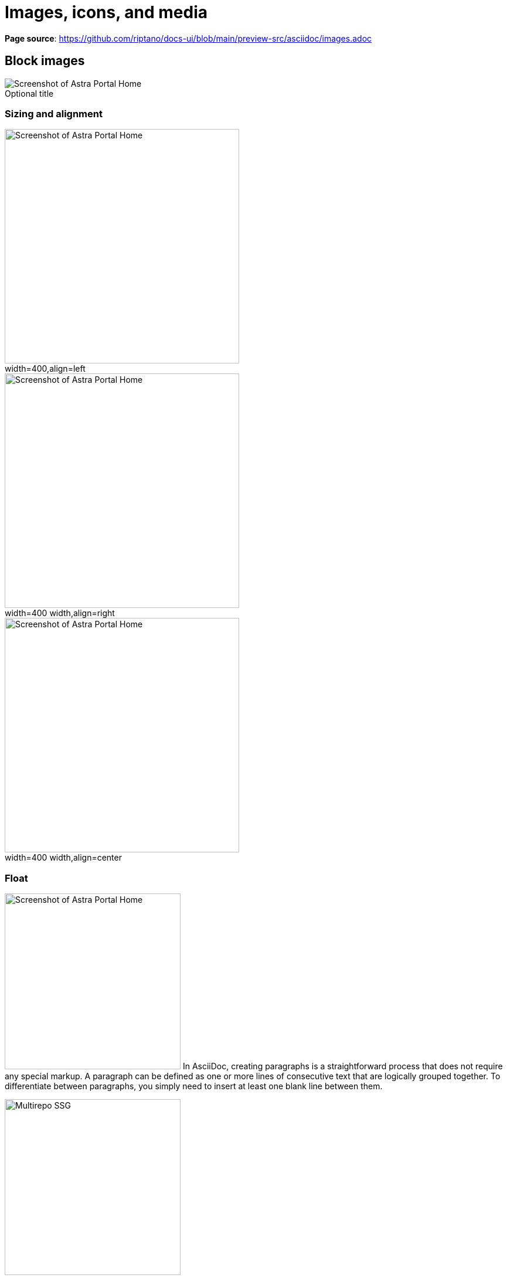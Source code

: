 = Images, icons, and media
:idprefix:
:idseparator: -
:figure-caption!:

*Page source*: https://github.com/riptano/docs-ui/blob/main/preview-src/asciidoc/images.adoc

== Block images

.Optional title
image::../img/screenshot.png[alt="Screenshot of Astra Portal Home"]

=== Sizing and alignment

.width=400,align=left
image::../img/screenshot.png[alt="Screenshot of Astra Portal Home",width=400,align=left]

.width=400 width,align=right
image::../img/screenshot.png[alt="Screenshot of Astra Portal Home",width=400,align=right]

.width=400 width,align=center
image::../img/screenshot.png[alt="Screenshot of Astra Portal Home",width=400,align=center]

=== Float

[.float-group]
--
image:../img/screenshot.png[alt="Screenshot of Astra Portal Home",300,float=right,role=float-gap]
In AsciiDoc, creating paragraphs is a straightforward process that does not require any special markup. A paragraph can be defined as one or more lines of consecutive text that are logically grouped together. To differentiate between paragraphs, you simply need to insert at least one blank line between them.
--

[.float-group]
--
image::../img/multirepo-ssg.svg[Multirepo SSG,300,float=left,role=float-gap]
In AsciiDoc, creating paragraphs is a straightforward process that does not require any special markup. A paragraph can be defined as one or more lines of consecutive text that are logically grouped together. To differentiate between paragraphs, you simply need to insert at least one blank line between them.
--

=== Light and dark mode images

You can make an image appear differently in light mode vs. dark mode.

==== Two separate images

[NOTE]
====
Define two images: one that looks good in light mode, and one that looks good in dark mode.
Then, assign the corresponding `for-light` and `for-dark` roles to each image.

* All non-SVG images, such as screenshot PNG files, must use this method.
* All SVG images that do not use <<svg-images-css,CSS variables>> must use this method.

[source,asciidoc]
----
image::vector-ui-light.png[alt="Alt text",width=400,role=for-light]
image::vector-ui-dark.png[alt="Alt text",width=400,role=for-dark]
----
====

image::../img/vector-ui-light.png[alt="Alt text",width=400,role=for-light]
image::../img/vector-ui-dark.png[alt="Alt text",width=400,role=for-dark]

[#svg-images-css]
==== SVG images with CSS variables

[NOTE]
======
Use the custom `svg` macro to define an SVG image that uses CSS variables to support light and dark mode.

[source,asciidoc]
----
svg::ROOT:illustration.svg[alt="Alt text",width=400]
svg::ROOT:illustration.svg[Alt text,400,275]
----

The `svg` macro supports the following attributes: `width`, `height`, `role`, `alt`, `ariaLabel` and `title`.

[IMPORTANT]
====
CSS variables must use the tokens supported by the UI.
For example:

[source,svg,subs="+quotes"]
----
<svg viewBox="0 0 300 200" fill="none">
  <path fill="**var(--ds-text-primary)**" d="..." />
  <path stroke="**var(--ds-primary-outlined-border)**" d="..." />
  <path fill="**var(--ds-neutral-outlined-border)**" d="..." />
</svg>
----
====
======

// svg::../img/quickstart-overview.svg[]

[#icons]
== Icons

You can add icons in line with text and other elements.

[#font-icons]
=== Font icons

[NOTE]
======
Use the `icon` macro to invoke font icons from https://lucide.dev/icons/[Lucide Icons] and https://fonts.google.com/icons[Material Icons].
The `icon` macro follows https://developers.google.com/style/ui-elements#buttons[accessibility standards] and provides built-in support for light and dark mode.

Lucide is the default icon set.
You can invoke a Lucide icon with either `\icon:ICON-NAME[]` or `\icon:lucide:ICON-NAME[]`:

.Lucide
[source,asciidoc]
----
Click icon:settings[name="Settings"] to configure your settings. // <.>

icon:moon[alt="That's no moon"] // <.>

icon:sun[ariaLabel="Day time"] // <.>

icon:atom[title="Split the atom"] // <.>

icon:star[role="text-failure text-2xl"] // <.>

icon:star[size="60"] or icon:star[60] // <.>
----

<.> Use the `name` attribute to add visible text to the right of the icon.

<.> Use the `alt` attribute to define an `aria-label` for the icon.
The text is invisible but is read by screen readers.
+
_Do not use `alt` if `name` or `ariaLabel` is already defined._

<.> Identical to the `alt` attribute.
+
_Do not use `ariaLabel` if `name` or `alt` is already defined._

<.> The `title` attribute provides a visible tooltip on hover for pointer devices (not visible on touch devices).
+
_The `title` attribute is not read by most screen readers, and therefore its use is discouraged._
_If used, make sure to also define `alt` or `ariaLabel` to ensure accessibility._

<.> Use the `role` attribute to apply Tailwind CSS classes to the icon.

<.> Use the `size` attribute to define the size of the icon in pixels.
Alternatively, you can define the size in the first https://docs.asciidoctor.org/asciidoc/latest/attributes/positional-and-named-attributes/#positional[positional attribute] (shorthand for the `size` attribute).

You can invoke a Material icon with `\icon:material:icon-name[]`.
All of the same attributes apply:

.Material
[source,asciidoc]
----
Click icon:material:settings[name="Settings"] to configure your settings.

icon:material:air[alt="Whooosh"]

icon:material:volume-up[title="Turn it up"]

icon:material:directions-boat[role="text-warning text-2xl"]

icon:material:thumb-up[size=60]
----

.Legacy font icon methods
[%collapsible]
=====
[WARNING]
====
These methods were previously used to invoke font icons and should no longer be used.
====

Block or inline span with material-icons role::
+
--
Use the custom role `material-icons` on block or inline content. The content must be a material icon name in lower case. If there are spaces in the name, use underscores instead.

This method supports light and dark mode automatically.

.block style
[source]
----
[.material-icons]
thumb_up
----

.Inline style using a text span
[source]
----
Inline material icons [.material-icons]#thumb_up#
----

[.material-icons]#thumb_up# [.material-icons]#rocket_launch#
--

HTML passthrough::
+
--
Use block or inline HTML passthrough to create an icon element `<i class="icon-ICON-NAME"></i>`.

This method supports light and dark mode automatically.

.Block passthrough
[source]
----
++++
<i class="icon-boom-box"></i>
++++
----

.Inline passthrough
[source]
----
Inline lucide icons +++<i class="icon-boom-box"></i>+++
----

+++<i class="icon-boom-box"></i>+++ +++<i class="icon-atom"></i>+++ +++<i class="icon-moon"></i>+++
--
=====
======

// Lucide::
// +
// Click icon:settings[name="Settings"] to configure your settings.
// +
// icon:moon[alt="That's no moon"]
// +
// icon:atom[title="Split the atom"]
// +
// icon:star[role="text-failure text-2xl"]
// +
// icon:star[size="60"]

// Material::
// +
// Click icon:material:settings[name="Settings"] to configure your settings.
// +
// icon:material:air[alt="Whooosh"]
// +
// icon:material:volume-up[title="Turn it up"]
// +
// icon:material:directions-boat[role="text-warning text-2xl"]
// +
// icon:material:thumb-up[size=60]

=== SVG icons

[NOTE]
======
Use the inline `svg` macro to display a local SVG file as an icon.

[source,asciidoc]
----
svg:ROOT:ui/icons/vector.svg[role="icon"] // <.>

Click svg:ROOT:ui/icons/vector.svg[role="icon"] *Search* to run a similarity search based on the selected document's vector.

svg:ROOT:ui/icons/vector.svg[role="icon text-2xl"] // <.>

svg:ROOT:ui/icons/vector.svg[width="60",height="60"] // <.>
----

<.> The `icon` role adds CSS styles that set the width and height of the image to an appropriate size relative to the font size of the parent element.
Without the `icon` role, the image displays as large as possible unless a width and height is set in the SVG file itself (not recommended).

<.> Manually control the icon size using Tailwind `text-*` utilities, such as `text-2xl`.

<.> Manually control the icon size using the `width` and `height` attributes.

[IMPORTANT]
====
Unlike <<font-icons,font icons>>, the `svg` macro doesn't automatically support light and dark mode.
You'll need to add supported <<svg-images-css,CSS variables>> to the SVG file for the icon to display properly in light and dark mode.

If the svg is a simple, single-color icon, you can use `currentColor` for all fill and stroke colors.
This will automatically inherit the text color of the parent element or the body text color which is black or white depending on the theme.
====
======

// Click svg:ROOT:ui/icons/vector.svg[role="icon"] *Search* to run a similarity search based on the selected document's vector.

[#inline-images]
== Inline images

[IMPORTANT]
====
Avoid using inline images.
Use <<icons>> instead.
====

Click image:../img/play_circle_FILL0_wght400_GRAD0_opsz24.svg[title=Play] to get the party started.

Click image:../img/pause_circle_FILL0_wght400_GRAD0_opsz24.svg[title=Pause] when you need a break.

== Video

.YouTube (unconstrained; default alignment)
video::n_LcVqqHSY8[youtube]

.Vimeo (640x360; default alignment)
video::300817511[vimeo,640,360]

== Audio

.Take a zen moment
audio::ocean-waves.wav[]
